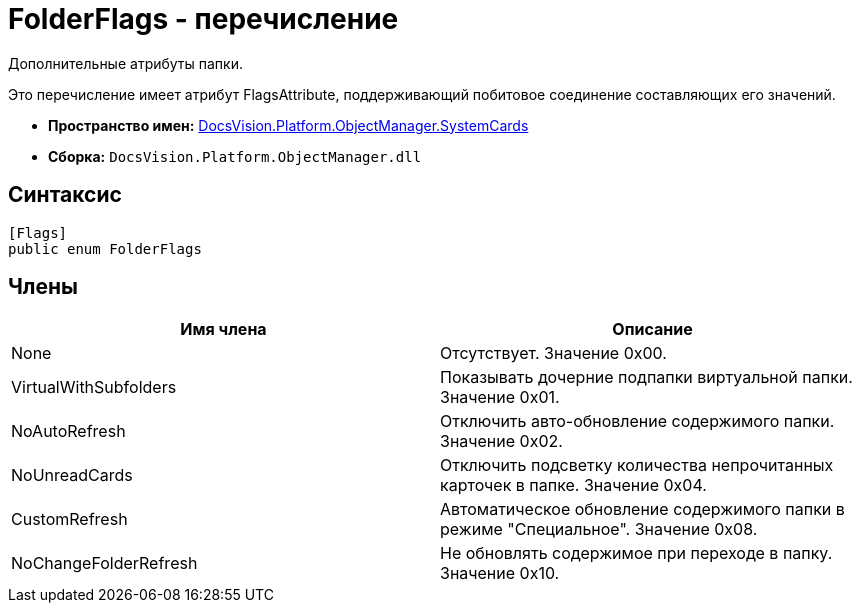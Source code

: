 = FolderFlags - перечисление

Дополнительные атрибуты папки.

Это перечисление имеет атрибут FlagsAttribute, поддерживающий побитовое соединение составляющих его значений.

* *Пространство имен:* xref:api/DocsVision/Platform/ObjectManager/SystemCards/SystemCards_NS.adoc[DocsVision.Platform.ObjectManager.SystemCards]
* *Сборка:* `DocsVision.Platform.ObjectManager.dll`

== Синтаксис

[source,csharp]
----
[Flags]
public enum FolderFlags
----

== Члены

[cols=",",options="header"]
|===
|Имя члена |Описание
|None |Отсутствует. Значение 0x00.
|VirtualWithSubfolders |Показывать дочерние подпапки виртуальной папки. Значение 0x01.
|NoAutoRefresh |Отключить авто-обновление содержимого папки. Значение 0x02.
|NoUnreadCards |Отключить подсветку количества непрочитанных карточек в папке. Значение 0x04.
|CustomRefresh |Автоматическое обновление содержимого папки в режиме "Специальное". Значение 0x08.
|NoChangeFolderRefresh |Не обновлять содержимое при переходе в папку. Значение 0x10.
|===

